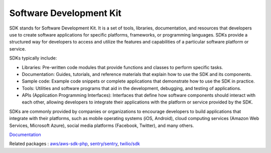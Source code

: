 .. _sdk:
.. meta::
	:description:
		Software Development Kit: SDK stands for Software Development Kit.
	:twitter:card: summary_large_image
	:twitter:site: @exakat
	:twitter:title: Software Development Kit
	:twitter:description: Software Development Kit: SDK stands for Software Development Kit
	:twitter:creator: @exakat
	:og:title: Software Development Kit
	:og:type: article
	:og:description: SDK stands for Software Development Kit
	:og:url: https://php-dictionary.readthedocs.io/en/latest/dictionary/sdk.ini.html
	:og:locale: en


Software Development Kit
------------------------

SDK stands for Software Development Kit. It is a set of tools, libraries, documentation, and resources that developers use to create software applications for specific platforms, frameworks, or programming languages. SDKs provide a structured way for developers to access and utilize the features and capabilities of a particular software platform or service.

SDKs typically include:

+ Libraries: Pre-written code modules that provide functions and classes to perform specific tasks.
+ Documentation: Guides, tutorials, and reference materials that explain how to use the SDK and its components.
+ Sample code: Example code snippets or complete applications that demonstrate how to use the SDK in practice.
+ Tools: Utilities and software programs that aid in the development, debugging, and testing of applications.
+ APIs (Application Programming Interfaces): Interfaces that define how software components should interact with each other, allowing developers to integrate their applications with the platform or service provided by the SDK.

SDKs are commonly provided by companies or organizations to encourage developers to build applications that integrate with their platforms, such as mobile operating systems (iOS, Android), cloud computing services (Amazon Web Services, Microsoft Azure), social media platforms (Facebook, Twitter), and many others.

`Documentation <https://en.wikipedia.org/wiki/Software_development_kit>`__

Related packages : `aws/aws-sdk-php <https://packagist.org/packages/aws/aws-sdk-php>`_, `sentry/sentry <https://packagist.org/packages/sentry/sentry>`_, `twilio/sdk <https://packagist.org/packages/twilio/sdk>`_
